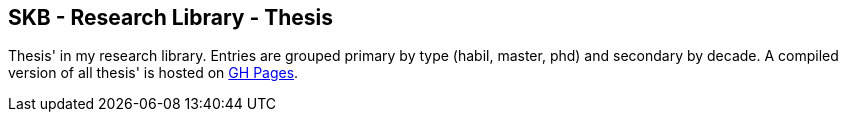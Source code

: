 //
// ============LICENSE_START=======================================================
//  Copyright (C) 2018 Sven van der Meer. All rights reserved.
// ================================================================================
// This file is licensed under the CREATIVE COMMONS ATTRIBUTION 4.0 INTERNATIONAL LICENSE
// Full license text at https://creativecommons.org/licenses/by/4.0/legalcode
// 
// SPDX-License-Identifier: CC-BY-4.0
// ============LICENSE_END=========================================================
//
// @author Sven van der Meer (vdmeer.sven@mykolab.com)
//

== SKB - Research Library - Thesis

Thesis' in my research library.
Entries are grouped primary by type (habil, master, phd) and secondary by decade.
A compiled version of all thesis' is hosted on link:https://vdmeer.github.io/skb/library/thesis.html[GH Pages].

